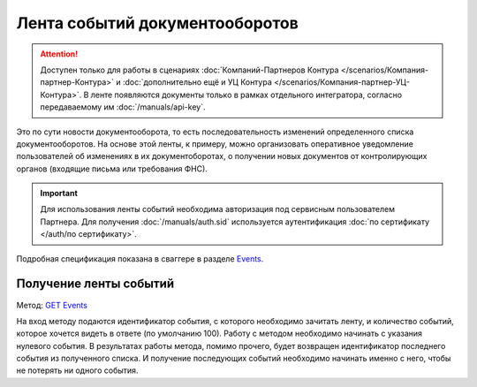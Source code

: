 .. _`Events`: http://extern-api.testkontur.ru/swagger/ui/index#/Events
.. _`GET Events`: http://extern-api.testkontur.ru/swagger/ui/index#!/Events/Events_GetEvents

Лента событий документооборотов
===============================

.. attention::  Доступен только для работы в сценариях :doc:`Компаний-Партнеров Контура </scenarios/Компания-партнер-Контура>` и :doc:`дополнительно ещё и УЦ Контура </scenarios/Компания-партнер-УЦ-Контура>`. В ленте появляются документы только в рамках отдельного интегратора, согласно передаваемому им :doc:`/manuals/api-key`.

Это по сути новости документооборота, то есть последовательность изменений определенного списка документооборотов. На основе этой ленты, к примеру, можно организовать оперативное уведомление пользователей об изменениях в их документоборотах, о получении новых документов от контролирующих органов (входящие письма или требования ФНС).

.. important:: Для использования ленты событий необходима авторизация под сервисным пользователем Партнера. Для получения :doc:`/manuals/auth.sid`  используется аутентификация :doc:`по сертификату </auth/по сертификату>`.

Подробная спецификация показана в сваггере в разделе `Events`_.

Получение ленты событий
-----------------------

Метод: `GET Events`_

На вход методу подаются идентификатор события, с которого необходимо зачитать ленту, и количество событий, которое хочется видеть в ответе (по умолчанию 100). Работу с методом необходимо начинать с указания нулевого события. В результатах работы метода, помимо прочего, будет возвращен идентификатор последнего события из полученного списка. И получение последующих событий необходимо начинать именно с него, чтобы не потерять ни одного события.
